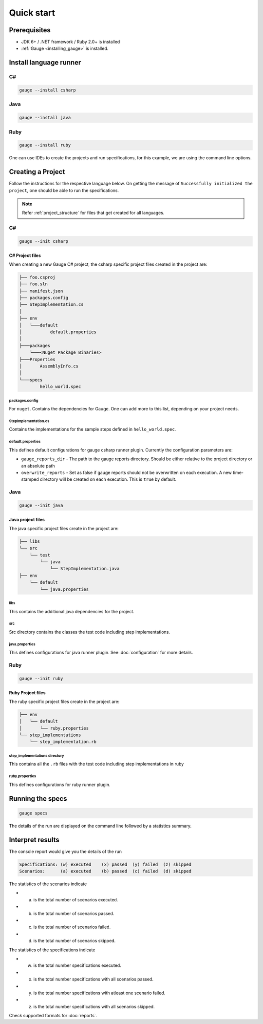 Quick start
============================

Prerequisites
-------------

-  JDK 6+ / .NET framework / Ruby 2.0+ is installed
-  :ref:`Gauge <installing_gauge>` is installed.

.. _install-language-runner:

Install language runner
-----------------------

C#
^^

.. code-block:: console

   gauge --install csharp

Java
^^^^

.. code-block:: console

   gauge --install java


Ruby
^^^^

.. code-block:: console

   gauge --install ruby

One can use IDEs to create the projects and run specifications, for this
example, we are using the command line options.

.. _create_a_project:

Creating a Project
------------------

Follow the instructions for the respective language below. On getting the message of ``Successfully initialized the project``, one should be able to run the specifications.

.. note::

    Refer :ref:`project_structure` for files that get created for all languages.

C#
^^

.. code-block:: console

   gauge --init csharp

C# Project files
~~~~~~~~~~~~~~~~

When creating a new Gauge C# project, the csharp specific project files
created in the project are:

.. code-block:: text

    ├── foo.csproj
    ├── foo.sln
    ├── manifest.json
    ├── packages.config
    ├── StepImplementation.cs
    │
    ├── env
    │   └───default
    │           default.properties
    │
    ├───packages
        └───<Nuget Package Binaries>
    ├───Properties
    │       AssemblyInfo.cs
    │
    └───specs
            hello_world.spec

packages.config
"""""""""""""""

For ``nuget``. Contains the dependencies for Gauge. One can add more to
this list, depending on your project needs.

StepImplementation.cs
"""""""""""""""""""""

Contains the implementations for the sample steps defined in
``hello_world.spec``.

default.properties
""""""""""""""""""

This defines default configurations for gauge csharp runner plugin.
Currently the configuration parameters are:

-  ``gauge_reports_dir`` - The path to the gauge reports directory.
   Should be either relative to the project directory or an absolute
   path
-  ``overwrite_reports`` - Set as false if gauge reports should not be
   overwritten on each execution. A new time-stamped directory will be
   created on each execution. This is ``true`` by default.

Java
^^^^

.. code-block:: console

   gauge --init java

Java project files
~~~~~~~~~~~~~~~~~~

The java specific project files create in the project are:

.. code-block:: text

    ├── libs
    └── src
        └── test
            └── java
                └── StepImplementation.java
    ├── env
        └── default
            └── java.properties

libs
""""

This contains the additional java dependencies for the project.

src
"""

Src directory contains the classes the test code including step
implementations.

java.properties
"""""""""""""""

This defines configurations for java runner plugin. See :doc:`configuration` for more details.

Ruby
^^^^

.. code-block:: bash

   gauge --init ruby

Ruby Project files
~~~~~~~~~~~~~~~~~~

The ruby specific project files create in the project are:

.. code-block:: text

    ├── env
    │   └── default
    │       └── ruby.properties
    └── step_implementations
        └── step_implementation.rb

step_implementations directory
""""""""""""""""""""""""""""""

This contains all the ``.rb`` files with the test code including step implementations in ruby

ruby.properties
"""""""""""""""

This defines configurations for ruby runner plugin.


Running the specs
-----------------

.. code-block:: console

   gauge specs

The details of the run are displayed on the command line followed by a
statistics summary.

Interpret results
-----------------

The console report would give you the details of the run

.. code-block:: text

    Specifications: (w) executed    (x) passed  (y) failed  (z) skipped
    Scenarios:      (a) executed    (b) passed  (c) failed  (d) skipped

The statistics of the scenarios indicate 

- (a) is the total number of scenarios executed. 
- (b) is the total number of scenarios passed. 
- (c) is the total number of scenarios failed. 
- (d) is the total number of scenarios skipped.

The statistics of the specifications indicate 

- (w) is the total number specifications executed. 
- (x) is the total number specifications with all scenarios passed. 
- (y) is the total number specifications with atleast one scenario failed. 
- (z) is the total number specifications with all scenarios skipped.

Check supported formats for :doc:`reports`.
